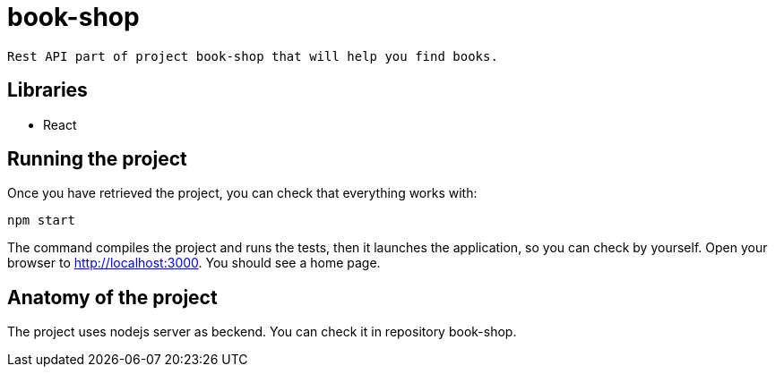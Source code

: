 # book-shop

 Rest API part of project book-shop that will help you find books.

== Libraries

* React

== Running the project

Once you have retrieved the project, you can check that everything works with:

[source]
----
npm start
----

The command compiles the project and runs the tests, then  it launches the application, so you can check by yourself. Open your browser to http://localhost:3000. You should see a home page.

== Anatomy of the project

The project uses nodejs server as beckend. You can check it in repository book-shop.
